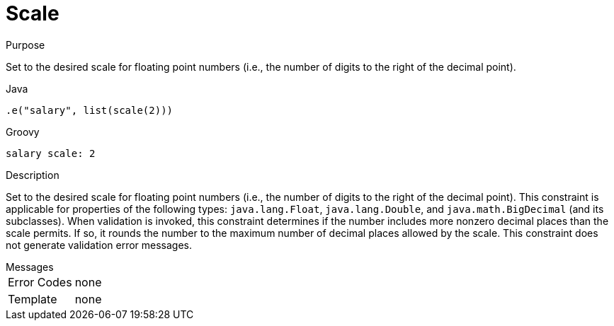 
[[_constraints_scale]]
= Scale

.Purpose
Set to the desired scale for floating point numbers (i.e., the number of digits to the right of the decimal point).

[source,java]
.Java
----
.e("salary", list(scale(2)))
----

[source,groovy]
.Groovy
----
salary scale: 2
----

.Description

Set to the desired scale for floating point numbers (i.e., the number of digits to the right of the decimal point).
This constraint is applicable for properties of the following types: `java.lang.Float`, `java.lang.Double`, and
`java.math.BigDecimal` (and its subclasses). When validation is invoked, this constraint determines if the number
includes more nonzero decimal places than the scale permits. If so, it rounds the number to the maximum number of
decimal places allowed by the scale. This constraint does not generate validation error messages.

.Messages
[horizontal]
Error Codes:: none
Template:: none
